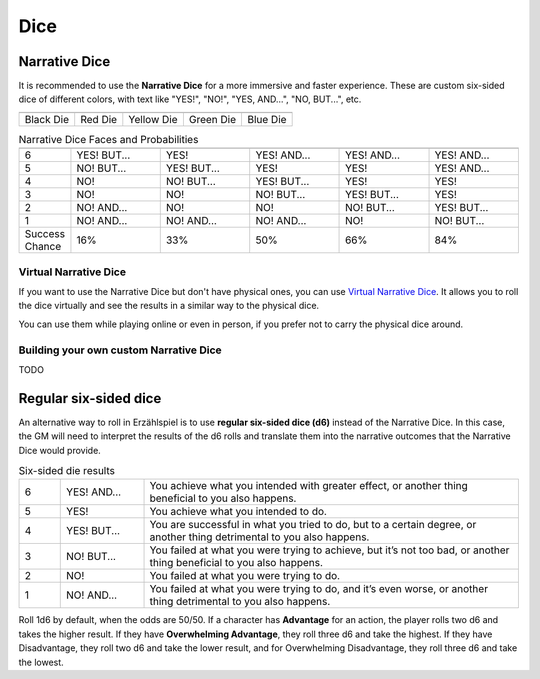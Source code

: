 .. |blackdie| image:: ../_static/images/black-die.png
   :height: 35px
   :align: bottom

.. |reddie| image:: ../_static/images/red-die.png
   :height: 35px
   :align: bottom

.. |yellowdie| image:: ../_static/images/yellow-die.png
   :height: 35px
   :align: bottom

.. |greendie| image:: ../_static/images/green-die.png
   :height: 35px
   :align: bottom

.. |bluedie| image:: ../_static/images/blue-die.png
   :height: 35px
   :align: bottom

Dice
====

.. _narrative-dice:

Narrative Dice
--------------

It is recommended to use the **Narrative Dice** for a more immersive and faster experience. These are custom six-sided dice of different colors, with text like "YES!", "NO!", "YES, AND...", "NO, BUT...", etc. 

.. rst-class:: center-aligned

.. csv-table:: 

   "|blackdie|", "|reddie|", "|yellowdie|", "|greendie|", "|bluedie|"
   "Black Die",  "Red Die", "Yellow Die", "Green Die", "Blue Die"

.. _narrative-dice-probabilities:

.. container:: narrative-dice-probabilities

   .. rst-class:: center-aligned

   .. csv-table:: Narrative Dice Faces and Probabilities
      :widths: 10, 18, 18, 18, 18, 18

      "", "|blackdie|", "|reddie|", "|yellowdie|", "|greendie|", "|bluedie|"
      "6", "YES! BUT...", "YES!", "YES! AND...", "YES! AND...", "YES! AND..."
      "5", "NO! BUT...",  "YES! BUT...",  "YES!",  "YES!",  "YES! AND..."
      "4", "NO!",  "NO! BUT...",  "YES! BUT...",  "YES!",  "YES!"
      "3", "NO!",  "NO!",  "NO! BUT...",  "YES! BUT...",  "YES!"
      "2", "NO! AND...",  "NO!",  "NO!",  "NO! BUT...",  "YES! BUT..."
      "1", "NO! AND...",  "NO! AND...",  "NO! AND...",  "NO!",  "NO! BUT..."
      "Success Chance", "16%", "33%", "50%", "66%", "84%"

Virtual Narrative Dice
~~~~~~~~~~~~~~~~~~~~~~

If you want to use the Narrative Dice but don't have physical ones, you can use `Virtual Narrative Dice <https://tinyurl.com/NarrativeDice>`_. It allows you to roll the dice virtually and see the results in a similar way to the physical dice.

You can use them while playing online or even in person, if you prefer not to carry the physical dice around.

Building your own custom Narrative Dice
~~~~~~~~~~~~~~~~~~~~~~~~~~~~~~~~~~~~~~~

TODO

.. _regular-dice:

Regular six-sided dice
----------------------

An alternative way to roll in Erzählspiel is to use **regular six-sided dice (d6)** instead of the Narrative Dice. In this case, the GM will need to interpret the results of the d6 rolls and translate them into the narrative outcomes that the Narrative Dice would provide.

.. csv-table:: Six-sided die results
 :widths: 10, 20, 90

 "6", "YES! AND...", "You achieve what you intended with greater effect, or another thing beneficial to you also happens."
 "5", "YES!", "You achieve what you intended to do."
 "4", "YES! BUT...", "You are successful in what you tried to do, but to a certain degree, or another thing detrimental to you also happens."
 "3", "NO! BUT...", "You failed at what you were trying to achieve, but it’s not too bad, or another thing beneficial to you also happens."
 "2", "NO!", "You failed at what you were trying to do."
 "1", "NO! AND...", "You failed at what you were trying to do, and it’s even worse, or another thing detrimental to you also happens."

Roll 1d6 by default, when the odds are 50/50. If a character has **Advantage** for an action, the player rolls two d6 and takes the higher result. If they have **Overwhelming Advantage**, they roll three d6 and take the highest. If they have Disadvantage, they roll two d6 and take the lower result, and for Overwhelming Disadvantage, they roll three d6 and take the lowest.
